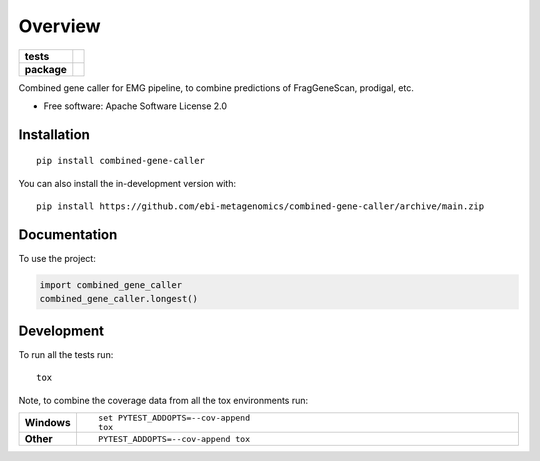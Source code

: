 ========
Overview
========

.. start-badges

.. list-table::
    :stub-columns: 1

    * - tests
      - | |github-actions|
        |
    * - package
      - | |commits-since|

.. |github-actions| image:: https://github.com/ebi-metagenomics/combined-gene-caller/actions/workflows/github-actions.yml/badge.svg
    :alt: GitHub Actions Build Status
    :target: https://github.com/ebi-metagenomics/combined-gene-caller/actions

.. |commits-since| image:: https://img.shields.io/github/commits-since/ebi-metagenomics/combined-gene-caller/v0.1.0.svg
    :alt: Commits since latest release
    :target: https://github.com/ebi-metagenomics/combined-gene-caller/compare/v0.1.0...main



.. end-badges

Combined gene caller for EMG pipeline, to combine predictions of FragGeneScan, prodigal, etc.

* Free software: Apache Software License 2.0

Installation
============

::

    pip install combined-gene-caller

You can also install the in-development version with::

    pip install https://github.com/ebi-metagenomics/combined-gene-caller/archive/main.zip


Documentation
=============


To use the project:

.. code-block:: python

    import combined_gene_caller
    combined_gene_caller.longest()


Development
===========

To run all the tests run::

    tox

Note, to combine the coverage data from all the tox environments run:

.. list-table::
    :widths: 10 90
    :stub-columns: 1

    - - Windows
      - ::

            set PYTEST_ADDOPTS=--cov-append
            tox

    - - Other
      - ::

            PYTEST_ADDOPTS=--cov-append tox
